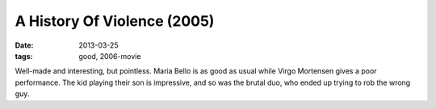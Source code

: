 A History Of Violence (2005)
============================

:date: 2013-03-25
:tags: good, 2006-movie


Well-made and interesting, but pointless. Maria Bello is as good as usual
while Virgo Mortensen gives a poor performance. The kid playing their son
is impressive, and so was the brutal duo, who ended up trying to rob
the wrong guy.
